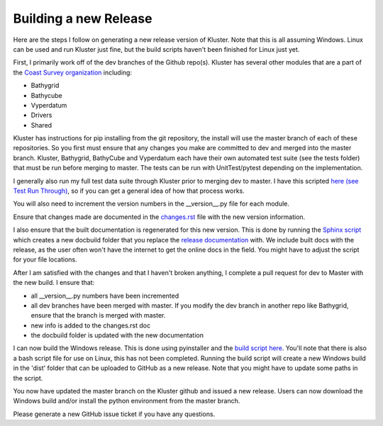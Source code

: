Building a new Release
==========================

Here are the steps I follow on generating a new release version of Kluster.  Note that this is all assuming Windows.  Linux can be used and run Kluster just fine, but the build scripts haven't been finished for Linux just yet.

First, I primarily work off of the dev branches of the Github repo(s).  Kluster has several other modules that are a part of the `Coast Survey organization`_ including:

- Bathygrid
- Bathycube
- Vyperdatum
- Drivers
- Shared

Kluster has instructions for pip installing from the git repository, the install will use the master branch of each of these repositories. So you first must ensure that any changes you make are committed to dev and merged into the master branch.  Kluster, Bathygrid, BathyCube and Vyperdatum each have their own automated test suite (see the tests folder) that must be run before merging to master.  The tests can be run with UnitTest/pytest depending on the implementation.

I generally also run my full test data suite through Kluster prior to merging dev to master.  I have this scripted `here (see Test Run Through)`_, so if you can get a general idea of how that process works.

You will also need to increment the version numbers in the __version__.py file for each module.

Ensure that changes made are documented in the `changes.rst`_ file with the new version information.

I also ensure that the built documentation is regenerated for this new version.  This is done by running the `Sphinx script`_ which creates a new docbuild folder that you replace the `release documentation`_ with.  We include built docs with the release, as the user often won't have the internet to get the online docs in the field.  You might have to adjust the script for your file locations.

After I am satisfied with the changes and that I haven't broken anything, I complete a pull request for dev to Master with the new build.  I ensure that:

- all __version__.py numbers have been incremented
- all dev branches have been merged with master.  If you modify the dev branch in another repo like Bathygrid, ensure that the branch is merged with master.
- new info is added to the changes.rst doc
- the docbuild folder is updated with the new documentation

I can now build the Windows release.  This is done using pyinstaller and the `build script here`_.  You'll note that there is also a bash script file for use on Linux, this has not been completed.  Running the build script will create a new Windows build in the 'dist' folder that can be uploaded to GitHub as a new release.  Note that you might have to update some paths in the script.

You now have updated the master branch on the Kluster github and issued a new release.  Users can now download the Windows build and/or install the python environment from the master branch.

Please generate a new GitHub issue ticket if you have any questions.

.. _Coast Survey organization: https://github.com/noaa-ocs-hydrography
.. _here (see Test Run Through): https://github.com/noaa-ocs-hydrography/kluster/blob/master/HSTB/kluster/script_tests.py#L38
.. _changes.rst: https://github.com/noaa-ocs-hydrography/kluster/blob/master/docs/changes.rst
.. _Sphinx script: https://github.com/noaa-ocs-hydrography/kluster/blob/master/docs/sphinx_command.bat
.. _release documentation: https://github.com/noaa-ocs-hydrography/kluster/tree/master/HSTB/kluster/docbuild
.. _build script here: https://github.com/noaa-ocs-hydrography/kluster/blob/master/HSTB/kluster/misc/pyinstaller_command.bat